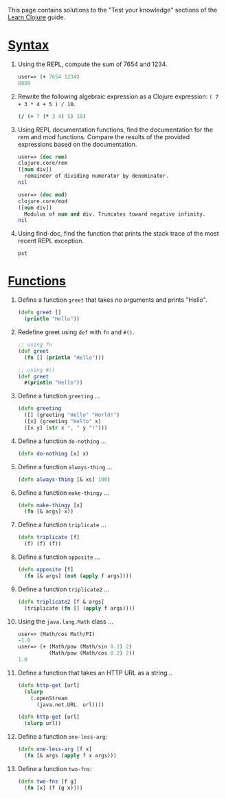 This page contains solutions to the "Test your knowledge" sections of
the [[file:syntax.xml][Learn Clojure]] guide.

* [[file:syntax.xml#_test_your_knowledge][Syntax]]
  :PROPERTIES:
  :CUSTOM_ID: __link_xl_href_syntax_xml_test_your_knowledge_syntax_link
  :END:

1. Using the REPL, compute the sum of 7654 and 1234.

   #+BEGIN_SRC clojure
       user=> (+ 7654 1234)
       8888
   #+END_SRC

2. Rewrite the following algebraic expression as a Clojure expression:
   =( 7 + 3 * 4 + 5 ) / 10=.

   #+BEGIN_SRC clojure
       (/ (+ 7 (* 3 4) 5) 10)
   #+END_SRC

3. Using REPL documentation functions, find the documentation for the
   rem and mod functions. Compare the results of the provided
   expressions based on the documentation.

   #+BEGIN_SRC clojure
       user=> (doc rem)
       clojure.core/rem
       ([num div])
         remainder of dividing numerator by denominator.
       nil

       user=> (doc mod)
       clojure.core/mod
       ([num div])
         Modulus of num and div. Truncates toward negative infinity.
       nil
   #+END_SRC

4. Using find-doc, find the function that prints the stack trace of the
   most recent REPL exception.

   =pst=

* [[file:functions.xml#_test_your_knowledge][Functions]]
  :PROPERTIES:
  :CUSTOM_ID: __link_xl_href_functions_xml_test_your_knowledge_functions_link
  :END:

1.  Define a function =greet= that takes no arguments and prints
    "Hello".

    #+BEGIN_SRC clojure
        (defn greet []
          (println "Hello"))
    #+END_SRC

2.  Redefine greet using =def= with =fn= and =#()=.

    #+BEGIN_SRC clojure
        ;; using fn
        (def greet
          (fn [] (println "Hello")))

        ;; using #()
        (def greet
          #(println "Hello"))
    #+END_SRC

3.  Define a function =greeting= ...​

    #+BEGIN_SRC clojure
        (defn greeting
          ([] (greeting "Hello" "World!")
          ([x] (greeting "Hello" x)
          ([x y] (str x ", " y "!")))
    #+END_SRC

4.  Define a function =do-nothing= ...​

    #+BEGIN_SRC clojure
        (defn do-nothing [x] x)
    #+END_SRC

5.  Define a function =always-thing= ...​

    #+BEGIN_SRC clojure
        (defn always-thing [& xs] 100)
    #+END_SRC

6.  Define a function =make-thingy= ...​

    #+BEGIN_SRC clojure
        (defn make-thingy [x]
          (fn [& args] x))
    #+END_SRC

7.  Define a function =triplicate= ...​

    #+BEGIN_SRC clojure
        (defn triplicate [f]
          (f) (f) (f))
    #+END_SRC

8.  Define a function =opposite= ...​

    #+BEGIN_SRC clojure
        (defn opposite [f]
          (fn [& args] (not (apply f args))))
    #+END_SRC

9.  Define a function =triplicate2= ...​

    #+BEGIN_SRC clojure
        (defn triplicate2 [f & args]
          (triplicate (fn [] (apply f args))))
    #+END_SRC

10. Using the =java.lang.Math= class ...​

    #+BEGIN_SRC clojure
        user=> (Math/cos Math/PI)
        -1.0
        user=> (+ (Math/pow (Math/sin 0.2) 2)
                  (Math/pow (Math/cos 0.2) 2))
        1.0
    #+END_SRC

11. Define a function that takes an HTTP URL as a string...​

    #+BEGIN_SRC clojure
        (defn http-get [url]
          (slurp
            (.openStream
              (java.net.URL. url))))
    #+END_SRC

    #+BEGIN_SRC clojure
        (defn http-get [url]
          (slurp url))
    #+END_SRC

12. Define a function =one-less-arg=:

    #+BEGIN_SRC clojure
        (defn one-less-arg [f x]
          (fn [& args (apply f x args)))
    #+END_SRC

13. Define a function =two-fns=:

    #+BEGIN_SRC clojure
        (defn two-fns [f g]
          (fn [x] (f (g x))))
    #+END_SRC



